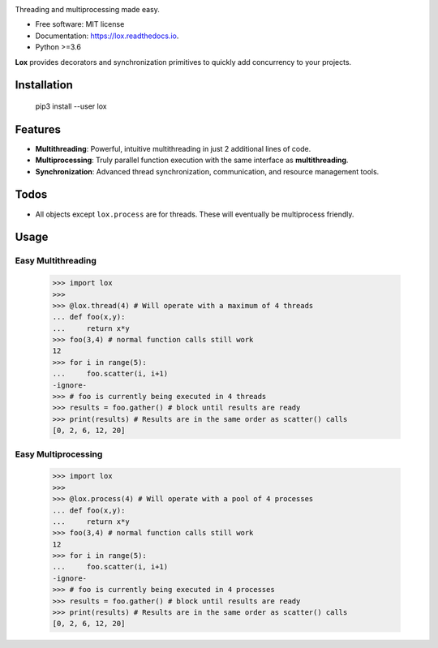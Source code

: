 .. image:: assets/lox_200w.png


.. image:: https://img.shields.io/pypi/v/lox.svg
        :target: https://pypi.python.org/pypi/lox

.. image:: https://circleci.com/gh/BrianPugh/lox.svg?style=svg
        :target: https://circleci.com/gh/BrianPugh/lox

.. image:: https://readthedocs.org/projects/lox/badge/?version=latest
        :target: https://lox.readthedocs.io/en/latest/?badge=latest
        :alt: Documentation Status

.. image:: https://pyup.io/repos/github/BrianPugh/lox/shield.svg
        :target: https://pyup.io/repos/github/BrianPugh/lox/
        :alt: Updates


Threading and multiprocessing made easy.


* Free software: MIT license
* Documentation: https://lox.readthedocs.io.
* Python >=3.6


**Lox** provides decorators and synchronization primitives to quickly add 
concurrency to your projects.

Installation
------------

    pip3 install --user lox

Features
--------

* **Multithreading**: Powerful, intuitive multithreading in just 2 additional lines of code.

* **Multiprocessing**: Truly parallel function execution with the same interface as **multithreading**.

* **Synchronization**: Advanced thread synchronization, communication, and resource management tools.

Todos
-----

* All objects except ``lox.process`` are for threads. These will eventually be multiprocess friendly.

Usage
-----

Easy Multithreading
^^^^^^^^^^^^^^^^^^^

    >>> import lox
    >>>
    >>> @lox.thread(4) # Will operate with a maximum of 4 threads
    ... def foo(x,y):
    ...     return x*y
    >>> foo(3,4) # normal function calls still work
    12
    >>> for i in range(5):
    ...     foo.scatter(i, i+1)
    -ignore-
    >>> # foo is currently being executed in 4 threads
    >>> results = foo.gather() # block until results are ready
    >>> print(results) # Results are in the same order as scatter() calls
    [0, 2, 6, 12, 20]

Easy Multiprocessing
^^^^^^^^^^^^^^^^^^^^

    >>> import lox
    >>>
    >>> @lox.process(4) # Will operate with a pool of 4 processes
    ... def foo(x,y):
    ...     return x*y
    >>> foo(3,4) # normal function calls still work
    12
    >>> for i in range(5):
    ...     foo.scatter(i, i+1)
    -ignore-
    >>> # foo is currently being executed in 4 processes
    >>> results = foo.gather() # block until results are ready
    >>> print(results) # Results are in the same order as scatter() calls
    [0, 2, 6, 12, 20]

